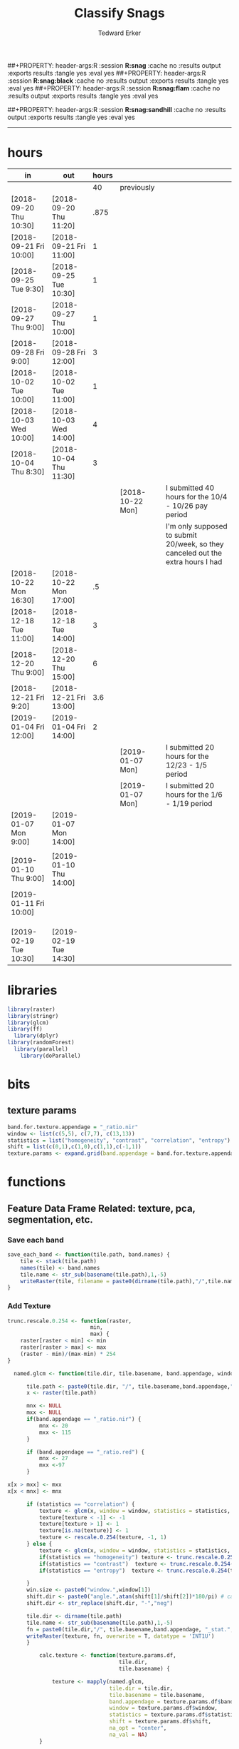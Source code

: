 #+TITLE:Classify Snags
#+AUTHOR: Tedward Erker
#+email: erker@wisc.edu
##+PROPERTY: header-args:R :session *R:snag* :cache no :results output :exports results :tangle yes :eval yes
##+PROPERTY: header-args:R :session *R:snag:black* :cache no :results output :exports results :tangle yes :eval yes
##+PROPERTY: header-args:R :session *R:snag:flam* :cache no :results output :exports results :tangle yes :eval yes
#+PROPERTY: header-args:R :session *R:snag:krusty* :cache no :results output :exports results :tangle yes :eval yes
##+PROPERTY: header-args:R :session *R:snag:sandhill* :cache no :results output :exports results :tangle yes :eval yes
#+LATEX_HEADER: \usepackage[margin=1in]{geometry}
#+LATEX_HEADER: \usepackage{natbib}
#+latex_header: \hypersetup{colorlinks=true,linkcolor=black, citecolor=black, urlcolor=black}
#+OPTIONS: toc:t h:5
------------
* hours
| in                     | out                    | hours |                  |                                                                                 |
|------------------------+------------------------+-------+------------------+---------------------------------------------------------------------------------|
|                        |                        |    40 | previously       |                                                                                 |
| [2018-09-20 Thu 10:30] | [2018-09-20 Thu 11:20] |  .875 |                  |                                                                                 |
| [2018-09-21 Fri 10:00] | [2018-09-21 Fri 11:00] |     1 |                  |                                                                                 |
| [2018-09-25 Tue 9:30]  | [2018-09-25 Tue 10:30] |     1 |                  |                                                                                 |
| [2018-09-27 Thu 9:00]  | [2018-09-27 Thu 10:00] |     1 |                  |                                                                                 |
| [2018-09-28 Fri 9:00]  | [2018-09-28 Fri 12:00] |     3 |                  |                                                                                 |
| [2018-10-02 Tue 10:00] | [2018-10-02 Tue 11:00] |     1 |                  |                                                                                 |
| [2018-10-03 Wed 10:00] | [2018-10-03 Wed 14:00] |     4 |                  |                                                                                 |
| [2018-10-04 Thu 8:30]  | [2018-10-04 Thu 11:30] |     3 |                  |                                                                                 |
|                        |                        |       | [2018-10-22 Mon] | I submitted 40 hours for the 10/4 - 10/26 pay period                            |
|                        |                        |       |                  | I'm only supposed to submit 20/week, so they canceled out the extra hours I had |
| [2018-10-22 Mon 16:30] | [2018-10-22 Mon 17:00] |    .5 |                  |                                                                                 |
| [2018-12-18 Tue 11:00] | [2018-12-18 Tue 14:00] |     3 |                  |                                                                                 |
| [2018-12-20 Thu 9:00]  | [2018-12-20 Thu 15:00] |     6 |                  |                                                                                 |
| [2018-12-21 Fri 9:20]  | [2018-12-21 Fri 13:00] |   3.6 |                  |                                                                                 |
| [2019-01-04 Fri 12:00] | [2019-01-04 Fri 14:00] |     2 |                  |                                                                                 |
|                        |                        |       | [2019-01-07 Mon] | I submitted 20 hours for the 12/23 - 1/5 period                                 |
|                        |                        |       | [2019-01-07 Mon] | I submitted 20 hours for the 1/6 - 1/19 period                                  |
| [2019-01-07 Mon 9:00]  | [2019-01-07 Mon 14:00] |       |                  |                                                                                 |
|                        |                        |       |                  |                                                                                 |
| [2019-01-10 Thu 9:00]  | [2019-01-10 Thu 14:00] |       |                  |                                                                                 |
| [2019-01-11 Fri 10:00] |                        |       |                  |                                                                                 |
|                        |                        |       |                  |                                                                                 |
|                        |                        |       |                  |                                                                                 |
|                        |                        |       |                  |                                                                                 |
| [2019-02-19 Tue 10:30] | [2019-02-19 Tue 14:30] |       |                  |                                                                                 |

* libraries
#+begin_src R
library(raster)
library(stringr)
library(glcm)
library(ff)
  library(dplyr)
library(randomForest)
  library(parallel)
    library(doParallel)
#+end_src

#+RESULTS:
#+begin_example
Loading required package: bit
Attaching package bit
package:bit (c) 2008-2012 Jens Oehlschlaegel (GPL-2)
creators: bit bitwhich
coercion: as.logical as.integer as.bit as.bitwhich which
operator: ! & | xor != ==
querying: print length any all min max range sum summary
bit access: length<- [ [<- [[ [[<-
for more help type ?bit

Attaching package: ‘bit’

The following object is masked from ‘package:base’:

    xor

Attaching package ff
- getOption("fftempdir")=="/tmp/RtmpxZdblF"

- getOption("ffextension")=="ff"

- getOption("ffdrop")==TRUE

- getOption("fffinonexit")==TRUE

- getOption("ffpagesize")==65536

- getOption("ffcaching")=="mmnoflush"  -- consider "ffeachflush" if your system stalls on large writes

- getOption("ffbatchbytes")==16777216 -- consider a different value for tuning your system

- getOption("ffmaxbytes")==536870912 -- consider a different value for tuning your system


Attaching package: ‘ff’

The following objects are masked from ‘package:bit’:

    clone, clone.default, clone.list

The following objects are masked from ‘package:raster’:

    filename, is.factor, ncol<-, nrow<-

The following objects are masked from ‘package:utils’:

    write.csv, write.csv2

The following objects are masked from ‘package:base’:

    is.factor, is.ordered
randomForest 4.6-12
Type rfNews() to see new features/changes/bug fixes.

Attaching package: ‘randomForest’

The following object is masked from ‘package:dplyr’:

    combine
Loading required package: foreach
Loading required package: iterators
#+end_example

* bits
** texture params
#+begin_src R
  band.for.texture.appendage = "_ratio.nir"
  window <- list(c(5,5), c(7,7), c(13,13))
  statistics = list("homogeneity", "contrast", "correlation", "entropy")
  shift = list(c(0,1),c(1,0),c(1,1),c(-1,1))
  texture.params <- expand.grid(band.appendage = band.for.texture.appendage,window = window, statistics = statistics, shift = shift, stringsAsFactors = F)
#+end_src

#+RESULTS:

* functions
** Feature Data Frame Related: texture, pca, segmentation, etc.
*** Save each band
#+begin_src R
  save_each_band <- function(tile.path, band.names) {
      tile <- stack(tile.path)
      names(tile) <- band.names
      tile.name <- str_sub(basename(tile.path),1,-5)
      writeRaster(tile, filename = paste0(dirname(tile.path),"/",tile.name,"_",names(tile), ".tif"), bylayer = T, format = "GTiff", overwrite = T)
  }

#+end_src

#+results:
*** Add Texture
#+begin_src R
  trunc.rescale.0.254 <- function(raster,
                            min,
                            max) {
      raster[raster < min] <- min
      raster[raster > max] <- max
      (raster - min)/(max-min) * 254
  }

    named.glcm <- function(tile.dir, tile.basename, band.appendage, window, statistics, shift, na_opt, na_val,...) {

        tile.path <- paste0(tile.dir, "/", tile.basename,band.appendage,".tif")
        x <- raster(tile.path)

        mnx <- NULL
        mxx <- NULL
        if(band.appendage == "_ratio.nir") {
            mnx <- 20
            mxx <- 115
        }

        if (band.appendage == "_ratio.red") {
            mnx <- 27
            mxx <-97
        }

  x[x > mxx] <- mxx
  x[x < mnx] <- mnx

        if (statistics == "correlation") {
            texture <- glcm(x, window = window, statistics = statistics, shift = shift, na_opt = na_opt, na_val = na_val, min_x =mnx, max_x = mxx)
            texture[texture < -1] <- -1
            texture[texture > 1] <- 1
            texture[is.na(texture)] <- 1
            texture <- rescale.0.254(texture, -1, 1)
        } else {
            texture <- glcm(x, window = window, statistics = statistics, shift = shift, na_opt = na_opt, na_val = na_val, min_x = mnx, max_x =mxx)
            if(statistics == "homogeneity") texture <- trunc.rescale.0.254(texture, 0, 1)
            if(statistics == "contrast")  texture <- trunc.rescale.0.254(texture, 0, 70)
            if(statistics == "entropy")  texture <- trunc.rescale.0.254(texture, 0, 4)

        }
        win.size <- paste0("window.",window[1])
        shift.dir <- paste0("angle.",atan(shift[1]/shift[2])*180/pi) # calc shift angle
        shift.dir <- str_replace(shift.dir, "-","neg")

        tile.dir <- dirname(tile.path)
        tile.name <- str_sub(basename(tile.path),1,-5)
        fn = paste0(tile.dir,"/", tile.basename,band.appendage, "_stat.", statistics, "_", win.size,"_",shift.dir,".tif")
        writeRaster(texture, fn, overwrite = T, datatype = 'INT1U')
        }

            calc.texture <- function(texture.params.df,
                                     tile.dir,
                                     tile.basename) {

                texture <- mapply(named.glcm,
                                  tile.dir = tile.dir,
                                  tile.basename = tile.basename,
                                  band.appendage = texture.params.df$band.appendage,
                                  window = texture.params.df$window,
                                  statistics = texture.params.df$statistics,
                                  shift = texture.params.df$shift,
                                  na_opt = "center",
                                  na_val = NA)
            }

#+end_src

#+results:
*** Make new ratio bands from image
#+BEGIN_SRC R
  calc_ratios <- function(tile.path, band.names, ratio.bands, scale200 = T) {
      tile <- stack(tile.path)
      names(tile) <- band.names

      ratios <- tile[[ratio.bands,drop = F]] / sum(tile)

      if (scale200 == T) {
          ratios <- ratios * 200
      }

      tile.name <- str_sub(basename(tile.path),1,-5)
      names(ratios) <- paste0(tile.name,"_ratio.",ratio.bands)
      writeRaster(ratios, filename= paste0(dirname(tile.path),"/",names(ratios),".tif"),
                  bylayer = T, format= "GTiff", overwrite = T,
                  datatype = 'INT1U')
  }

  calc_ndvi <- function(tile.path, band.names, ndvi_appendage = "_ndvi", scale200 = T) {

      tile <- stack(tile.path)
      names(tile) <- band.names

      ndvi <- (tile[["nir"]] - tile[["red"]]) /  (tile[["nir"]] + tile[["red"]])

      ndvi [ndvi < 0] <- 0

      if (scale200 == T) {
          ndvi <- ndvi * 200
      }

      tile.dir <- dirname(tile.path)
      tile.name <- str_sub(basename(tile.path),1,-5)
      writeRaster(ndvi, filename=paste0(tile.dir,"/",tile.name,ndvi_appendage,".tif"), bylayer=TRUE,format="GTiff", overwrite = T,datatype = 'INT1U')
      return(ndvi)
  }
#+end_src

#+results:
*** Make Window/Focal Features
#+begin_src R

  ## raster.dir <- "../WholeState_DD/QualitativeAccuracy/NAIP"
  ## raster.name <- c("mad1_blue")
  ## fun <- c("mean")
  ## window.diameter <- c(1,2,4,8)
  ## feature.pattern = "_(blue|green|red|nir|ratio.blue|ratio.green|ratio.red|ratio.nir|ndvi|ratio.nir_stat\\.\\w+_window\\.3_angle\\..?\\d+|ratio.red_stat\\.\\w+_window\\.3_angle\\..?\\d+|ratio.nir_stat\\.\\w+_window\\.5_angle\\..?\\d+).tif$"

  ## feature.pattern = "_(ndvi).tif$"


  ## raster.name <- remove.tif.ext(list.files(raster.dir, feature.pattern))

  ## focal.param.df <- expand.grid(raster.dir = raster.dir,
  ##                               raster.name = raster.name,
  ##                               fun = fun,
  ##                               window.diameter = window.diameter,
  ##                               stringsAsFactors = F)


  ## make.focal.features(focal.param.df)

  make.focal.features <- function(focal.param.df) {
      mapply(focal.name.and.writeRaster, focal.param.df$raster.dir, focal.param.df$raster.name, fun = focal.param.df$fun, window.diameter = focal.param.df$window.diameter)
  }


  circular.weight <- function(rs, d) {
          nx <- 1 + 2 * floor(d/rs[1])
          ny <- 1 + 2 * floor(d/rs[2])
          m <- matrix(ncol=nx, nrow=ny)
          m[ceiling(ny/2), ceiling(nx/2)] <- 1
          if (nx == 1 & ny == 1) {
                  return(m)
          } else {
                  x <- raster(m, xmn=0, xmx=nx*rs[1], ymn=0, ymx=ny*rs[2], crs="+proj=utm +zone=1 +datum=WGS84")
                  d <- as.matrix(distance(x)) <= d
                  d / sum(d)
          }
  }


  myfocalWeight <- function(x, d, type=c('circle', 'Gauss', 'rectangle')) {
          type <- match.arg(type)
          x <- res(x)
          x <- round(x)
          if (type == 'circle') {
                  circular.weight(x, d[1])
          } else if (type == 'Gauss') {
                  if (!length(d) %in% 1:2) {
                          stop("If type=Gauss, d should be a vector of length 1 or 2")
                  }
                  .Gauss.weight(x, d)
          } else {
                  .rectangle.weight(x, d)
          }
  }



  focal.name.and.writeRaster <- function(raster.dir,raster.name, fun, window.diameter, window.shape = "circle") {
      raster.path <- str_c(raster.dir,"/",raster.name,".tif")
      r <- raster(raster.path)
      extent(r) <- round(extent(r),digits = 5)
      rs <- round(res(r))
      res(r) <- rs
      fw <- myfocalWeight(r, window.diameter, type = window.shape)
      if(fun == "min")    fw[fw==0] <- NA  # if fun is min and fw has 0's in it, the raster becomes 0's
      out <- focal(r, match.fun(fun), w = fw, na.rm = T, pad = T) * sum(fw != 0, na.rm = T)
      names(out) <- paste0(names(r), "_window",window.shape,"-",window.diameter,"_fun-",fun)
      writeRaster(out, file = str_c(raster.dir,"/",names(out),".tif"), overwrite = T, datatype = 'INT1U')
      return(out)
  }

#+end_src

#+RESULTS:

*** Make Pixel feature df
Feature DF
#+begin_src R
  save.pixel.feature.df <- function(tile.dir,
                                    tile.name,
                                    feature.pattern,
                                    feature.df.append = feature.df.appendage ) {
      s <- stack(list.files(tile.dir, pattern = paste0(tile.name,feature.pattern), full.names = T))
      names(s) <- sub(x = names(s), pattern = paste0("(",tile.name,"_)"), replacement = "")
      s.df <- as.data.frame(s, xy = T)
      saveRDS(s.df, file = paste0(tile.dir, "/", tile.name, "_Pixel",feature.df.append, ".rds"))
  }


  ## this function replaced with make.focal.features and then save.pixel.feature.df
  ##   save.pixel.feature.wWindows.df <- function(tile.dir,
  ##                                     tile.name,
  ##                                     feature.pattern,
  ##                                     feature.df.append = feature.df.appendage,
  ##                                     window.sizes = c(3,5,9),
  ##                                     sample.size = "none") {

  ##       s <- stack(list.files(tile.dir, pattern = paste0(tile.name,feature.pattern), full.names = T))

  ##       names(s) <- sub(x = names(s), pattern = paste0("(",tile.name,"_)"), replacement = "")

  ##      out <- lapply(s@layers, function(ras) {
  ##         lapply(window.sizes, function(w.s) {
  ##           mean <- focal(ras, fun = mean, w = matrix(1, nrow = w.s, ncol = w.s), na.rm = T, pad = T)
  ##           names(mean) <- paste0(names(ras),"_windowSize-",w.s,"_fun-mean")

  ##           max <- focal(ras, fun = max, w = matrix(1, nrow = w.s, ncol = w.s), na.rm = T, pad = T)
  ##           names(max) <- paste0(names(ras),"_windowSize-",w.s,"_fun-max")

  ##           min <- focal(ras, fun = min, w = matrix(1, nrow = w.s, ncol = w.s), na.rm = T, pad = T)
  ##           names(min) <- paste0(names(ras),"_windowSize-",w.s,"_fun-min")

  ## #          sd <- focal(ras, fun = sd, w = matrix(1, nrow = w.s, ncol = w.s), na.rm = T, pad = T)
  ## #         names(sd) <- paste0(names(ras),"_windowSize-",w.s,"_fun-sd")

  ##           out <- stack(mean, max, min, sd)
  ##         })
  ##       })

  ##       s.focal <- do.call("stack",unlist(out))
  ##       s <- stack(s,s.focal)
  ##       s.df <- as.data.frame(s, xy = T)

  ## if (sample.size != "none"){
  ##       s.df <- s.df[sample(1:nrow(s.df), size = max(c(sample.size,nrow(s.df)))),]
  ## }
  ##       saveRDS(s.df, file = paste0(tile.dir, "/", tile.name, "_Pixel",feature.df.append, ".rds"))
  ##   }


#+end_src

#+results:
*** Image PCA

#+BEGIN_SRC R

  pca.transformation <- function(tile.dir,
                                 image.name,
                                 tile.name,
                                 loc,
                                 feature.pattern = "_(blue|green|red|nir|ratio.blue|ratio.green|ratio.red|ratio.nir|ndvi).tif",
                                 pca.append = pca.appendage,
                                 out.image.appendage = pca.appendage,
                                 comps.to.use = c(1,2,3),
                                 pca.dir = dd.pca.dir) {

      s <- stack(list.files(tile.dir, pattern = paste0(tile.name,feature.pattern), full.names = T))
      names(s) <- sub(x = names(s), pattern = ".*_", replacement = "")

      pca.model <- readRDS(str_c(pca.dir,"/",loc,image.name,pca.append,".rds"))

      r <- predict(s, pca.model, index = comps.to.use)

      min.r <- getRasterMin(r)
      max.r <- getRasterMax(r)
      rescaled.r <- rescale.0.254(r, min.r, max.r)

      out.path <- str_c(tile.dir, "/", tile.name, out.image.appendage, ".tif")
      writeRaster(rescaled.r, filename = out.path, overwrite=TRUE, datatype = 'INT1U', bylayer = F)
  }


  getRasterMin <- function(t) {
      return(min(cellStats(t, stat = "min")))
  }

  getRasterMax <- function(t) {
      return(max(cellStats(t, stat = "max")))
  }

  rescale.0.254 <- function(raster,
                            min,
                            max) {
                                (raster - min)/(max-min) * 254
  }

  rescale.0.b <- function(raster, b, each.band = T) {
      if (each.band == T) {
          min <- cellStats(raster, stat = "min")
          max <- cellStats(raster, stat = "max")
      } else {
          min <- getRasterMin(raster)
          max <- getRasterMax(raster)
      }
      (raster - min)/(max-min) * b
  }


  ## image.pca <- function(image.name,
  ##                       pca.model.name.append = pca.model.name.appendage,
  ##                       tile.dir,
  ##                       tile.name,
  ##                       in.image.appendage = ratio.tile.name.append,
  ##                       out.image.appendage = pca.tile.name.append,
  ##                       band.names = c("blue","green","red","nir","b_ratio","g_ratio","r_ratio","n_ratio","ndvi"),
  ##                       comps.to.use = c(1,2,3),
  ##                       pca.dir = dd.pca.dir) {


  ##     out.path <- str_c(tile.dir, "/", tile.name, out.image.appendage, ".tif")

  ##     s <- stack(str_c(tile.dir, "/", tile.name, in.image.appendage,".tif"))
  ##     names(s) <- band.names

  ##     pca.model <- readRDS(str_c(pca.dir,"/",image.name,pca.model.name.append))

  ##     r <- predict(s, pca.model, index = comps.to.use)

  ##     min.r <- getRasterMin(r)
  ##     max.r <- getRasterMax(r)
  ##     rescaled.r <- rescale.0.255(r, min.r, max.r)
  ##     writeRaster(rescaled.r, filename = out.path, overwrite=TRUE, datatype = 'INT1U')
  ## }


  make.and.save.pca.transformation <- function(image.dir,
                                               image.name,
                                               location,
                                               pca.append = pca.appendage,
                                               max.sample.size = 10000,
                                               core.num = cores,
                                               feature.pattern = ".*_(blue|green|red|nir|ratio.blue|ratio.green|ratio.red|ratio.nir|ndvi).tif",
                                               ratio.appendage = ratio.tile.name.append) {

      tile.paths <- list.files(image.dir, pattern = paste0(feature.pattern), full.names = T)

      tile.names <- str_match(tile.paths,"(.*\\.[0-9]+)_.*")[,2] %>%  unique() # get the image names of pca regions

      cl <- makeCluster(cores)
      registerDoParallel(cl)

      sr <- foreach (tile.name = tile.names, .packages = c("stringr","raster"), .combine ="rbind") %dopar% {
          t.names <- str_extract(tile.paths, paste0(".*",tile.name,".*")) %>% na.omit()
          tile <- stack(t.names)
          names(tile) <- sub(x = names(tile), pattern = ".*_", replacement = "")
          samp <- sampleRandom(tile, ifelse(ncell(tile) > max.sample.size ,max.sample.size, ncell(tile)))
          colnames(samp) <- names(tile)
          samp
      }
      closeAllConnections()

                                          # Perform PCA on sample
      pca <- prcomp(sr, scale = T)
      saveRDS(pca,paste0(image.dir,"/",location,image.name,pca.append,".rds"))
      return(pca)
  }



  make.and.save.pca.transformation.wholestate <- function(image.dir,
                                                          image.name,
                                                          location,
                                                          pca.append = pca.appendage,
                                                          max.sample.size = 10000,
                                                          core.num = cores,
                                                          feature.pattern = ".*_(blue|green|red|nir|ratio.blue|ratio.green|ratio.red|ratio.nir|ndvi).tif",
                                                          Recurs = F) {
                                          #                                               ratio.append = ratio.appendage) {

      tile.paths <- list.files(image.dir, pattern = feature.pattern, full.names = T, recursive = Recurs)

      tile.names <- str_match(tile.paths,"(.*)_.*")[,2] %>%  unique() # get the image names of pca regions

      cl <- makeCluster(cores)
      registerDoParallel(cl)

      sr <- foreach (tile.name = tile.names, .packages = c("stringr","raster"), .combine ="rbind") %dopar% {
          t.names <- str_extract(tile.paths, paste0(".*",tile.name,"_.*")) %>% na.omit()
          tile <- stack(t.names)
          names(tile) <- sub(x = names(tile), pattern = ".*_", replacement = "")
          samp <- sampleRandom(tile, ifelse(ncell(tile) > max.sample.size ,max.sample.size, ncell(tile)))
          colnames(samp) <- names(tile)
          samp
      }
      closeAllConnections()

                                          # Perform PCA on sample
      pca <- prcomp(sr, scale = T)
      saveRDS(pca,paste0(image.dir,"/",location,image.name,pca.append,".rds"))
      return(pca)
  }


  ## make.and.save.pca.transformation <- function(image.dir,
  ##                                              image.name,
  ##                                              pca.model.name.append = "_pca.rds",
  ##                                              max.sample.size = 10000,
  ##                                              core.num = cores,
  ##                                              band.names = c("blue","green","red","nir","b_ratio","g_ratio","r_ratio","n_ratio","ndvi"),
  ##                                              ratio.appendage = ratio.tile.name.append) {
  ##     tile.paths <- list.files(str_c(image.dir), pattern = paste0("*",ratio.appendage), full.names = T)

  ##     tile.names <- basename(tile.paths)

  ##     cl <- makeCluster(core.num)
  ##     registerDoParallel(cl)

  ##     sr <- foreach (i = seq_along(tile.names), .packages = c("raster"), .combine ="rbind") %dopar% {
  ##         tile <- stack(tile.paths[i])
  ##         s <- sampleRandom(tile, ifelse(ncell(tile) > max.sample.size ,max.sample.size, ncell(tile)))
  ##     }

  ##     colnames(sr) <- band.names

  ##                                         # Perform PCA on sample
  ##     pca <- prcomp(sr, scale = T)
  ##     saveRDS(pca,paste0(image.dir,"/",image.name,pca.model.name.append))

  ##     return(pca)
  ## }


  image.pca.forWholeState <- function(pca.model.name.append = pca.model.name.appendage,
                                      tile.dir,
                                      tile.name,
                                      in.image.appendage = ratio.tile.name.append,
                                      out.image.appendage = pca.tile.name.append,
                                      band.names = c("blue","green","red","nir","b_ratio","g_ratio","r_ratio","n_ratio","ndvi"),
                                      comps.to.use = c(1,2,3),
                                      pca.transform) {


      out.path <- str_c(tile.dir, "/", tile.name, out.image.appendage, ".tif")

      s <- stack(str_c(tile.dir, "/", tile.name, in.image.appendage,".tif"))
      names(s) <- band.names

      r <- predict(s, pca.transform, index = comps.to.use)

      min.r <- getRasterMin(r)
      max.r <- getRasterMax(r)
      rescaled.r <- rescale.0.254(r, min.r, max.r)
      writeRaster(rescaled.r, filename = out.path, overwrite=TRUE, datatype = 'INT1U')
  }



  ## image.dir <- image.cropped.to.training.dir
  ## image.name <- 9
  ##                         in.image.appendage = ratio.tile.name.append
  ##                         out.image.appendage = pca.tile.name.append
  ##                         band.names = c("blue","green","red","nir","b_ratio","g_ratio","r_ratio","n_ratio","ndvi")
  ##                         max.sample.size = 10000
  ##                         comps.to.use = c(1,2,3)

  ##       out.path <- str_c(image.dir, "/", image.name, out.image.appendage, ".tif")

  ##       s <- stack(str_c(image.dir, "/", image.name, in.image.appendage,".tif"))
  ##       names(s) <- band.names

  ##       sr <- sampleRandom(s, ifelse(ncell(s) > max.sample.size, max.sample.size, ncell(s)))
  ##       pca <- prcomp(sr, scale = T)

  ##       r <- predict(s, pca, index = comps.to.use)

  ##       min.r <- getRasterMin(r)
  ##       max.r <- getRasterMax(r)
  ##       rescaled.r <- rescale.0.255(r, min.r, max.r)
  ##       writeRaster(rescaled.r, filename = out.path, overwrite=TRUE, datatype = 'INT1U')









                                          # Function takes raster stack, samples data, performs pca and returns stack of first n_pcomp bands
  ## predict_pca_wSampling_parallel <- function(stack, sampleNumber, n_pcomp, nCores = detectCores()-1) {
  ##     sr <- sampleRandom(stack,sampleNumber)
  ##     pca <- prcomp(sr, scale=T)
  ##     beginCluster()
  ##     r <- clusterR(stack, predict, args = list(pca, index = 1:n_pcomp))
  ##     endCluster()
  ##     return(r)
  ## }
#+END_SRC

#+RESULTS:
*** Segment image
This simply is a wrapper for the python script which is basically a
wrapper for slic.

#+begin_src R
  segment.multiple <- function(tile.dir,
                               tile.name,
                               image.name,
                               segment.params.df,
                               krusty  = T) {
      segments <- mapply(segment,
                         tile.dir = tile.dir,
                         image.name = image.name,
                         tile.name = tile.name,
                         compactness = segment.params.df$compactness,
                         segment.size = segment.params.df$segment.size,
                         krusty = krusty)
  }

  segment  <- function(tile.dir,
                       image.name,
                       tile.name,
                       compactness,
                       segment.size,
                       krusty = T) {
      pixel_size <- ifelse(image.name == "NAIP", 1, 1.5)
      compactness <- if(image.name == "NAIP") compactness else round(2/3*compactness)
      if (krusty == T) {
          system(paste("/home/erker/.conda/envs/utc/bin/python","fia_segment_cmdArgs.py",pixel_size,segment.size,compactness,tile.name,tile.dir))
      } else {
          system(paste("python","fia_segment_cmdArgs.py",pixel_size,segment.size,compactness,tile.name,tile.dir))
      }
  }
#+end_src

#+results:
*** add.features

#+begin_src R
  add.features <- function(tile.dir,
                           tile.name,
                           band.names,
                           ndvi = T,
                           ratio.bands,
                           texture = T,
                           texture.params.df) {

      til.path <- paste0(tile.dir,"/",tile.name,".tif")
      til <- stack(til.path)
      names(til) <- band.names

      save_each_band(tile.path = til.path,
                     band.names = band.names)

      if (ndvi == T) {
          calc_ndvi(tile.path = til.path,
                    band.names = band.names)
      }

      if (length(ratio.bands > 0)) {
          calc_ratios(tile.path = til.path,
                      band.names = band.names,
                      ratio.bands = ratio.bands)
      }

      if (texture == T) {
          calc.texture(texture.params.df = texture.params.df,
                       tile.dir = tile.dir,
                       tile.basename = tile.name)
      }
  }

#+end_src

#+results:
*** segment Feature DF
#+begin_src R
  make.segment.feature.df.foreach.segmentation <- function(tile.dir,
                                                           tile.name,
                                                           feature.pattern,
                                                           segmentation.pattern = "_N-[0-9]+_C-[0-9]+.*") {

      segmentation.files <-  list.files(tile.dir, pattern = paste0(tile.name,segmentation.pattern))
      segmentation.param.appendages <- str_match(segmentation.files,paste0(tile.name,"(_.*).tif"))[,2] %>% na.omit()


      out <- lapply(X = segmentation.param.appendages, FUN = function(segmentation.param.appendage) {
          make.segment.feature.df(tile.dir = tile.dir,
                                  tile.name = tile.name,
                                  segmentation.param.appendage = segmentation.param.appendage,
                                  fea.pattern = feature.pattern)
      })

  }


  make.segment.feature.df <- function(tile.dir,
                                      tile.name,
                                      segmentation.param.appendage,
                                      fea.pattern,
                                      feature.df.append = feature.df.appendage) {

      fea <- stack(list.files(tile.dir, pattern = paste0(tile.name,fea.pattern), full.names = T))
                                          #      names(fea) <- sub(x = names(fea), pattern = "(madisonNAIP|madisonPanshpSPOT|urbanExtent|wausauNAIP).*?_", replacement = "")
      names(fea) <- sub(x = names(fea), pattern = "(.*?)_", replacement = "")
      seg.path <- paste0(tile.dir,"/",tile.name,segmentation.param.appendage, ".tif")
      seg <- raster(seg.path)

                                          # Create a data_frame where mean and variances are calculated by zone
      x <- as.data.frame(fea, xy = T)
      s <- as.data.frame(seg)
      colnames(s) <- "segment"
      r <- bind_cols(x,s)
      r2 <- r %>%
          group_by(segment)

      mean.max.min.and.sd <- r2 %>%
          summarize_each(funs(mean(.,na.rm = T), sd(., na.rm = T), max(., na.rm = T), min(., na.rm = T))) %>%
          select(-x_mean, -x_sd, -y_mean, -y_sd, -x_max, -x_min, -y_max, -y_min)

      tile.name.df = data.frame(tile.name = rep(tile.name, nrow(mean.max.min.and.sd)))

      out <- bind_cols(mean.max.min.and.sd, tile.name.df)


      names <- colnames(out)
      names <- str_replace(names, "\\(",".")
      names <- str_replace(names, "\\)",".")
      names <- str_replace(names, "\\:",".")
      colnames(out) <- names
      saveRDS(out, file = paste0(tile.dir,"/",tile.name,segmentation.param.appendage,feature.df.append,".rds"))
      out
  }



                                          #  make.segment.feature.df(dd.training.dir, "madisonNAIP.1", segmentation.param.appendage = "_N-100_C-10", feature.pattern = feature.pattern)

#+end_src

#+results:

*** make.feature.df
#+begin_src R

  make.feature.df <- function(tile.dir,
                              image.name,
                              tile.name,
                              band.names,
                              ndvi = T,
                              ratio.bands,
                              texture = T,
                              texture.params.df,
                              feature.pattern = "_(blue.*|green.*|red.*|nir.*|ratio.blue.*|ratio.green.*|ratio.red.*|ratio.nir.*|ndvi.*|ratio.red_stat\\.\\w+_window\\.\\d+_angle\\..?\\d+|ratio.nir_stat\\.\\w+_window\\.\\d+_angle\\..?\\d+).tif",
                              focal.features = T,
                              focal.params.df,
                              pixel.df,
                                          #                              pca.features = c("blue","green","red","nir","ndvi","ratio.blue","ratio.green","ratio.red","ratio.nir"),
                              pca.features = c("red","green","blue","nir"),
                              pca.location,
                              pca.directory = dd.pca.dir,
                              segmentation = T,
                              segment.params.df,
                              using.krusty = T) {

      add.features(tile.dir,
                   tile.name,
                   band.names,
                   ndvi = T,
                   ratio.bands,
                   texture = T,
                   texture.params.df)

      if (focal.features == T) {
          make.focal.features(focal.params.df)
      }


      message ( tile.name,"features added")

      if (pixel.df ==T) {

          save.pixel.feature.df(tile.dir = tile.dir,
                                tile.name = tile.name,
                                feature.pattern)}

      message("pixel feature df saved")

      if (segmentation == T) {

          pca.transformation(tile.dir = tile.dir,
                             tile.name = tile.name,
                             image.name = image.name,
                             loc = pca.location,
                             pca.dir = pca.directory)

          message("pca done")

          segment.multiple(tile.dir = tile.dir,
                           tile.name = tile.name,
                           image.name = image.name,
                           segment.params.df = segment.params.df,
                           krusty = using.krusty)

          message("segmentation done")

          make.segment.feature.df.foreach.segmentation(tile.dir = tile.dir,
                                                       tile.name = tile.name,
                                                       feature.pattern = feature.pattern)}



  }


#+end_src

#+results:

** remove tif ext
#+begin_src R
  remove.tif.ext <- function(x) {
      str_match(x, "(.*).tif")[,2]
  }

#+end_src

#+RESULTS:

* data
** image
#+begin_src R
r <- stack("data/image/m_4409047_ne_15_1_20130701.tif")
#+end_src

#+RESULTS:
* crop image to subset of training
#+begin_src R
rc <- crop(r, extent(s))
writeRaster(rc, "data/image/train/m_4409047_ne_15_1_20130701_train.tif", overwrite = T)
#+end_src

#+RESULTS:

#+begin_src R :exports results :results graphics :file figs/train.png
plotRGB(rc, 1,2,3)
plot(s, add = T)
#+end_src

#+RESULTS:
[[file:figs/train.png]]

* add some additional features/layers

#+begin_src R

    add.features(tile.dir = "data/image/train/",
                 tile.name = "m_4409047_ne_15_1_20130701_train",
                 band.names = c("red","green","blue","nir"),
                 ratio.bands = c("red","green","blue","nir"),
                 texture = T,
                 texture.params.df = texture.params)

#+end_src

#+RESULTS:


#+begin_src R
  library(parallel)
    library(doParallel)
  cores <- detectCores() - 1

    cl <- makeCluster(cores)
    registerDoParallel(cl)

    focal.feature.pattern = "_(blue|green|red|nir|ratio.blue|ratio.green|ratio.red|ratio.nir|ndvi).tif$"
    focal.fun <- c("mean","max","min")
    focal.window.diameter <- c(2,4,8,11)

    tile.names <- remove.tif.ext(list.files("data/image/train", focal.feature.pattern))

    focal.param.df <- expand.grid(raster.dir = "data/image/train/",
                                  raster.name = tile.names,
                                  fun = focal.fun,
                                  window.diameter = focal.window.diameter,
                                  stringsAsFactors = F)

        features <- foreach (i = 1:nrow(focal.param.df),
                             .packages = c("raster","stringr")) %dopar% {
                                 make.focal.features(focal.param.df[i,])
                             }

#+end_src

#+RESULTS:

* stack training
#+begin_src R
  train.stack <- stack(list.files("data/image/train", full.names = T, pattern = ".*train_.*.tif$"))

  ## f <- list.files("data/image/train", full.names = T, pattern = ".*train_.*.tif$")

  ## conv <- str_extract(f, ".*windowcircle.(11|2|4|8).*") %>% na.omit()
  ## text <- str_extract(f, ".*stat.*window.(5|11).*") %>% na.omit()
  ## f <- c(conv, text)
  ## train.stack <- stack(f)

#+end_src

#+RESULTS:
* extract values at training areas
These pngs come from gimp.
#+begin_src R
snag <- raster("data/training/snags.png")
other <- raster("data/training/other.png")
livetree <- raster("data/training/livetree.png")
liveveg <- raster("data/training/liveveg.png")

#+end_src

#+RESULTS:

#+begin_src R
    snag.cells <- which(getValues(snag == 255))
    snag.df <- data.frame(cell = snag.cells, Class = "snag")

    liveveg.cells <- sample(which(getValues(liveveg == 255)),20000)
    liveveg.df <- data.frame(cell = liveveg.cells, Class = "liveveg")

    livetree.cells <- sample(which(getValues(livetree == 255)),20000)
    livetree.df <- data.frame(cell = livetree.cells, Class = "livetree")

    other.cells <- sample(which(getValues(other == 255)),17000)
    other.df <- data.frame(cell = other.cells, Class = "other")

  ext_ID <- do.call("bind", list(snag.df, liveveg.df, livetree.df, other.df))
#+end_src

#+RESULTS:

#+begin_src R :eval yes

  mat1 <- ff(vmode="integer",dim=c(ncell(train.stack),80),filename="data/image/train/trainstack1.ffdata")
  mat2 <- ff(vmode="integer",dim=c(ncell(train.stack),80),filename="data/image/train/trainstack2.ffdata")
  mat3 <- ff(vmode="integer",dim=c(ncell(train.stack),nlayers(train.stack)-160),filename="data/image/train/trainstack3.ffdata")

  for(i in 1:80){
      mat1[,i] <- train.stack[[i]][]
  }

  for(i in 1:80){
      mat2[,i] <- train.stack[[80+i]][]
  }

  for(i in 1:(nlayers(train.stack)-160)){
      mat3[,i] <- train.stack[[160+i]][]
  }


  save(mat1,file="data/image/train/train_stack_mat1.RData")
  save(mat2,file="data/image/train/train_stack_mat2.RData")
  save(mat3,file="data/image/train/train_stack_mat3.RData")

  extracted.values1 <- mat1[ext_ID$cell,]
  extracted.values2 <- mat2[ext_ID$cell,]
  extracted.values3 <- mat3[ext_ID$cell,]

  extracted.values <- cbind(extracted.values1, extracted.values2, extracted.values3)

  df <- data.frame(extracted.values)
  colnames(df) <- paste0("X",str_match(names(train.stack), "train(.*)")[,2])

  df$Class <- factor(ext_ID$Class)
#+end_src

#+RESULTS:

#+begin_src R
saveRDS(df, "data/training/model_building_df.rds")
#+end_src

#+RESULTS:

* build model
#+begin_src R

df <- readRDS("data/training/model_building_df.rds")

#+end_src

#+RESULTS:

#+begin_src R
#df <- df[,!grepl(".*stat.*",colnames(df))]
#+end_src

#+RESULTS:

#+begin_src R
df <- df %>% na.omit()
#+end_src

#+RESULTS:

#+begin_src R
mod_all <- randomForest(y = factor(df$Class), x= df[,1:(dim(df)[2]-1)])
#+end_src

#+RESULTS:

#+begin_src R :eval yes
top <- arrange(data.frame(importance(mod_all), name = row.names(importance(mod_all))), -MeanDecreaseGini) %>% head(100)
saveRDS(top, "data/training/top.rds")
top
#+end_src

#+RESULTS:
#+begin_example
 
   MeanDecreaseGini                                            name
1         1768.84944                                     X_ratio.nir
2         1333.06552             X_ratio.nir_windowcircle.4_fun.mean
3         1289.97356             X_ratio.nir_windowcircle.2_fun.mean
4         1174.63354             X_ratio.nir_windowcircle.8_fun.mean
5         1047.10641            X_ratio.blue_windowcircle.2_fun.mean
6         1009.00493            X_ratio.blue_windowcircle.4_fun.mean
7          992.66199              X_ratio.nir_windowcircle.2_fun.max
8          969.00457                  X_ndvi_windowcircle.2_fun.mean
9          959.62803                  X_ndvi_windowcircle.4_fun.mean
10         917.44394                                           X_nir
11         912.35043                                    X_ratio.blue
12         911.01801                                         X_green  
13         774.56996             X_ratio.blue_windowcircle.2_fun.max
14         755.73220            X_ratio.blue_windowcircle.8_fun.mean
15         737.34341                                          X_ndvi
16         736.72931              X_ratio.nir_windowcircle.2_fun.min
17         714.16654                 X_green_windowcircle.2_fun.mean
18         697.19038                   X_nir_windowcircle.2_fun.mean
19         663.84339                   X_nir_windowcircle.4_fun.mean
20         652.64024                  X_ndvi_windowcircle.8_fun.mean
21         581.64994                   X_ndvi_windowcircle.2_fun.max
22         577.18978                                   X_ratio.green
23         573.27182           X_ratio.blue_windowcircle.11_fun.mean
24         570.74299            X_ratio.nir_windowcircle.11_fun.mean
25         530.18416                    X_nir_windowcircle.2_fun.min
26         521.25479           X_ratio.green_windowcircle.8_fun.mean
27         481.65480                 X_green_windowcircle.4_fun.mean
28         440.89344                  X_green_windowcircle.2_fun.max
29         434.12899                   X_ndvi_windowcircle.2_fun.min
30         426.76268             X_ratio.blue_windowcircle.2_fun.min
31         402.61021          X_ratio.green_windowcircle.11_fun.mean
32         397.77869             X_ratio.red_windowcircle.4_fun.mean
33         387.35051              X_ratio.nir_windowcircle.4_fun.max
34         380.64760                                     X_ratio.red
35         363.88933                   X_nir_windowcircle.8_fun.mean
36         356.50107                  X_nir_windowcircle.11_fun.mean
37         335.27027                    X_nir_windowcircle.4_fun.min
38         330.28846           X_ratio.green_windowcircle.2_fun.mean
39         330.26788                    X_nir_windowcircle.2_fun.max
40         314.72791             X_ratio.red_windowcircle.2_fun.mean
41         305.83739                  X_red_windowcircle.11_fun.mean
42         301.83040             X_ratio.blue_windowcircle.4_fun.max
43         301.01883           X_ratio.green_windowcircle.4_fun.mean
44         291.88915             X_ratio.red_windowcircle.8_fun.mean
45         290.48709                X_green_windowcircle.11_fun.mean
46         285.77284                 X_green_windowcircle.8_fun.mean
47         265.53155            X_ratio.green_windowcircle.2_fun.max
48         257.28524                   X_red_windowcircle.2_fun.mean
49         248.26860              X_ratio.red_windowcircle.4_fun.min
50         236.14855                                           X_red
51         232.66594                  X_green_windowcircle.4_fun.max
52         230.03166                 X_ndvi_windowcircle.11_fun.mean
53         215.54380              X_ratio.red_windowcircle.2_fun.min
54         204.40266                    X_nir_windowcircle.8_fun.min
55         171.29279                   X_nir_windowcircle.11_fun.min
56         166.43519              X_ratio.nir_windowcircle.4_fun.min
57         163.16487              X_ratio.nir_windowcircle.8_fun.max
58         157.63675                                          X_blue
59         151.51567                    X_nir_windowcircle.4_fun.max
60         146.18572                   X_ndvi_windowcircle.4_fun.max
61         142.22258                   X_red_windowcircle.8_fun.mean
62         140.89418              X_ratio.red_windowcircle.2_fun.max
63         135.98580            X_ratio.red_windowcircle.11_fun.mean
64         135.44642                  X_ndvi_windowcircle.11_fun.max
65         133.32258             X_ratio.blue_windowcircle.4_fun.min
66         126.41983            X_ratio.green_windowcircle.4_fun.max
67         126.04495                   X_red_windowcircle.4_fun.mean
68         125.92349                  X_blue_windowcircle.2_fun.mean
69         108.54877             X_ratio.blue_windowcircle.8_fun.max
70         107.40232                    X_red_windowcircle.2_fun.max
71         105.19711           X_ratio.green_windowcircle.11_fun.min
72         104.46705             X_ratio.nir_windowcircle.11_fun.max
73         104.00360                  X_green_windowcircle.2_fun.min
74         100.93784                    X_red_windowcircle.4_fun.max
75         100.73962                   X_ndvi_windowcircle.8_fun.max
76          98.95299                  X_green_windowcircle.8_fun.min
77          98.04064            X_ratio.green_windowcircle.8_fun.min
78          94.07153                   X_ndvi_windowcircle.4_fun.min
79          93.65238                    X_red_windowcircle.8_fun.min
80          92.09329                 X_green_windowcircle.11_fun.min
81          87.23457            X_ratio.green_windowcircle.2_fun.min
82          85.47696            X_ratio.blue_windowcircle.11_fun.max
83          81.87583                  X_green_windowcircle.4_fun.min
84          78.18474           X_ratio.green_windowcircle.11_fun.max
85          78.01487                   X_blue_windowcircle.2_fun.max
86          77.26071                   X_nir_windowcircle.11_fun.max
87          76.50027                 X_green_windowcircle.11_fun.max
88          76.02308            X_ratio.green_windowcircle.8_fun.max
89          74.80251                   X_red_windowcircle.11_fun.min
90          67.45120                  X_ndvi_windowcircle.11_fun.min
91          66.82940 X_ratio.nir_stat.homogeneity_window.13_angle.90
92          63.48111                   X_ndvi_windowcircle.8_fun.min
93          61.86752                    X_red_windowcircle.8_fun.max
94          60.73315              X_ratio.nir_windowcircle.8_fun.min
95          60.55779             X_ratio.nir_windowcircle.11_fun.min
96          59.70714                  X_green_windowcircle.8_fun.max
97          56.25443                  X_blue_windowcircle.4_fun.mean
98          55.71303                   X_red_windowcircle.11_fun.max
99          55.20023            X_ratio.green_windowcircle.4_fun.min
100         51.96323             X_ratio.red_windowcircle.11_fun.max
#+end_example



build model with top variables
#+begin_src R
top <- readRDS("./data/training/top.rds")
mod <- randomForest(y = factor(df$Class), x= df[,c(as.character(top$name))]) 

saveRDS(mod, "data/training/training_mod100.rds")
#+end_src

#+begin_src R
  top <- readRDS("data/training/top.rds")
#+end_src

#+RESULTS:

* predict onto raster
#+begin_src R
names(train.stack.int) <- paste0("X",str_match(names(train.stack.int), "train(.*)")[,2])
pred.r <- raster::predict(train.stack.int, mod)
#+end_src

#+RESULTS:

#+begin_src R
writeRaster(pred.r, "data/image/prediction/prediction.tif",overwrite = T)
#+end_src

#+RESULTS:

#+begin_src R :exports results :results graphics :file figs/prediction_newer.png
plot(pred.r)
#+end_src

#+RESULTS:
[[file:figs/prediction_newer.png]]




[[file:figs/prediction.png]]

* test raster
** make test raster
#+begin_src R
  plot(s)
  e2 <- drawExtent()
#+end_src

#+begin_src R
dput(e2)
#+end_src

#+RESULTS:
: new("Extent"
:     , xmin = 728329.29711889
:     , xmax = 728630.128306831
:     , ymin = 4911115.04515934
:     , ymax = 4911376.10494422
: )

#+begin_src R
r.test <- crop(r, e2)

#+end_src

#+RESULTS:

#+begin_src R :exports results :results graphics :file figs/test.png
plotRGB(r.test,1,2,3)
#+end_src

#+RESULTS:
[[file:figs/test.png]]
#+begin_src R
writeRaster(r.test, "data/image/test/test.tif")
#+end_src

#+RESULTS:
** add some additional features/layers

#+begin_src R

  add.features(tile.dir = "data/image/test/",
               tile.name = "test",
               band.names = c("red","green","blue","nir"),
               ratio.bands = c("red","green","blue","nir"),
               texture = T,
               texture.params.df = texture.params)

#+end_src

#+RESULTS:


#+begin_src R

  cores <- detectCores() - 1

    cl <- makeCluster(cores)
    registerDoParallel(cl)

    focal.feature.pattern = "_(blue|green|red|nir|ratio.blue|ratio.green|ratio.red|ratio.nir|ndvi).tif$"
    focal.fun <- c("mean","max","min")
    focal.window.diameter <- c(1,2,4,8,11)

    tile.names <- remove.tif.ext(list.files("data/image/test", focal.feature.pattern))

    focal.param.df <- expand.grid(raster.dir = "data/image/test/",
                                  raster.name = tile.names,
                                  fun = focal.fun,
                                  window.diameter = focal.window.diameter,
                                  stringsAsFactors = F)

        features <- foreach (i = 1:nrow(focal.param.df),
                             .packages = c("raster","stringr")) %dopar% {
                                 make.focal.features(focal.param.df[i,])
                             }

#+end_src

** convert to integer
*** stretch
#+begin_src R
test.stack <- stack(list.files("data/image/test", full.names = T, pattern = "test_.*.tif$"))
names(test.stack) <- str_match(names(test.stack), "test(.*)")[,2]
#+end_src

#+RESULTS:

#+begin_src R
      dir.create("data/image/test/int/")
      stretch.vals <- read.csv("data/training/stretchvals.csv")

        test.stack.int <- lapply(1:nlayers(test.stack), function(i) {
            nm <- names(test.stack[[i]])
            j <- which(stretch.vals[,"nms"] == nm)
            mn <- stretch.vals[j,1]
            mx <- stretch.vals[j,2]
            if (cellStats(test.stack[[i]], "min") < mn) {
                test.stack[[i]][test.stack[[i]] < mn] <- mn
            }
            if (cellStats(test.stack[[i]], "max") > mx) {
                test.stack[[i]][test.stack[[i]] > mx] <- mx
            }


            calc(test.stack[[i]], fun=function(x){((x - mn) * 254)/(mx- mn) + 0},
                 filename = paste0("data/image/test/int/",names(test.stack[[i]]),".tif"), datatype='INT1U', overwrite = T)
        })

#+end_src

#+RESULTS:
: Warning message:
: In dir.create("data/image/test/int/") :
:   'data/image/test/int' already exists

#+begin_src R
test.stack.int <- stack(list.files("data/image/test/int", full.names = T, pattern = ".*.tif$"))
#+end_src

#+RESULTS:

** predict on test raster

#+RESULTS:

#+begin_src R
pred.test <- predict(test.stack.int, mod)
#+end_src

#+RESULTS:

#+begin_src R :exports results :results graphics :file figs/pred_test.png
plot(pred.test)
#+end_src

#+RESULTS:
[[file:figs/pred_test.png]]

#+begin_src R
writeRaster(pred.test, "data/image/test/prediction.tif", overwrite = T, dataType = "INT1U")
#+end_src

#+RESULTS:
* Apply Model to NAIP images Cropped to 2km within MYSE captures
** read points

#+begin_src R
  library(readxl)
  library(sp)
  library(rgeos)
  library(maptools)
  library(dplyr)
  library(raster)
  library(stringr)

  d <- read_excel("data/NAIPImages/MYSE_captures_2014.xlsx")
  coordinates(d) <- ~long + lat
  proj4string(d) <- CRS("+init=epsg:4326")
  d <- as(d, "SpatialPoints")
  shapefile(d, "data/NAIPImages/MYSE_captures_2014.shp", overwrite = T)

  utms <- c("15","16")
  bufs <- lapply(utms, function(utm) {
      p <- spTransform(d, CRS(paste0("+init=epsg:269",utm)))
      buf <- gBuffer(p, width = 2000, byid = T)
      buf <- gUnion(buf, buf)
      buf <- disaggregate(buf)
      buf
  })


  names(bufs) <- c("utm15","utm16")
  shapefile(bufs$utm15, "data/NAIPImages/MYSE_captures_2014_utm15.shp", overwrite = T)
  shapefile(bufs$utm16, "data/NAIPImages/MYSE_captures_2014_utm16.shp", overwrite = T)


  ##   p <- spTransform(d, CRS("+proj=tmerc +lat_0=0 +lon_0=-90 +k=0.9996 +x_0=520000 +y_0=-4480000 +ellps=GRS80 +units=m +no_defs"))
  ##               buf <- gBuffer(p, width = 2000, byid = T)
  ##               buf <- gUnion(buf, buf)
  ##     bufs$wtm <- disaggregate(buf)

  ## shapefile(bufs$wtm, "data/NAIPImages/MYSE_captures_2014_wtm.shp", overwrite = T)
#+end_src

#+RESULTS:
: Error in rgdal::writeOGR(x, filename, layer, driver = "ESRI Shapefile",  : 
:   STRING_ELT() can only be applied to a 'character vector', not a 'list'
: In addition: Warning message:
: In rgdal::writeOGR(x, filename, layer, driver = "ESRI Shapefile",  :
:   Field names abbreviated for ESRI Shapefile driver
: Warning messages:
: 1: Setting row names on a tibble is deprecated. 
: 2: Setting row names on a tibble is deprecated.

** read images and crop to 2km
#+begin_src R

  image.files <- list.files("data/NAIPImages", recursive = T, full.names = T, pattern = ".*[0-9]{8}[_w]*.tif$")

  images <- lapply(image.files, function(image.file) stack(image.file))

  outdirs <- tools::file_path_sans_ext(image.files)

  sapply(outdirs, dir.create)

  extents <- lapply(images, function(i) extent(i))
  poly.extents <- lapply(extents, function(extent) as(extent, "SpatialPolygons"))
  poly.extents.merged <- do.call("bind", poly.extents)
  shapefile(poly.extents.merged, "data/NAIPImages/extents.shp", overwrite = T)
  projs <- sapply(images, function(i) proj4string(i))

  #cropped.images <- lapply(1:length(projs), function(i) {

  cropped.images <- lapply(c(26), function(i) {

      if(grepl(".*zone=15.*", projs[i])) {
          ci <- lapply(1:length(bufs$utm15), function(j) {
              #c.out.path <- paste0(tools::file_path_sans_ext(image.files[i]),"_cropped_",j,".tif")
              m.out.path <- paste0(tools::file_path_sans_ext(image.files[i]),"/masked_",j,".tif")

              if(gIntersects(poly.extents.merged[i,], bufs$utm15[j,])) {
                  c1 <- crop(images[[i]], bufs$utm15[j,])   #, filename = c.out.path, overwrite = T)
                  m1 <- mask(c1, bufs$utm15[j,]) #, filename = m.out.path, overwrite = T)
                  t1 <- trim(m1) #, filename = m.out.path, overwrite = T)
                  writeRaster(t1, filename = m.out.path, overwrite = T, options = c("PHOTOMETRIC=RGB", "ALPHA=YES"), datatype = "INT1U")
              }
          })
      }

  #utm16
      if(grepl(".*zone=16.*", projs[i])) {
          ci <- lapply(1:length(bufs$utm16), function(j) {
              #c.out.path <- paste0(tools::file_path_sans_ext(image.files[i]),"_cropped_",j,".tif")
              m.out.path <- paste0(tools::file_path_sans_ext(image.files[i]),"/masked_",j,".tif")
              if(gIntersects(poly.extents.merged[i,], bufs$utm16[j,])) {
                  c1 <- crop(images[[i]], bufs$utm16[j,])   #, filename = c.out.path, overwrite = T)
                  m1 <- mask(c1, bufs$utm16[j,]) #, filename = m.out.path, overwrite = T)
                  t1 <- trim(m1) #, filename = m.out.path, overwrite = T)
                  writeRaster(t1, filename = m.out.path, overwrite = T, options = c("PHOTOMETRIC=RGB", "ALPHA=YES"), datatype = "INT1U")
              }
          })
      }

  #wtm

      if(grepl(".*x_0=520000.*y_0=-4480000.*ellps=GRS80.*", projs[i])) {
          ci <- lapply(1:length(bufs$wtm), function(j) {
              #c.out.path <- paste0(tools::file_path_sans_ext(image.files[i]),"_cropped_",j,".tif")
              m.out.path <- paste0(tools::file_path_sans_ext(image.files[i]),"/masked_",j,".tif")
              if(gIntersects(poly.extents.merged[i,], bufs$wtm[j,])) {
                  c1 <- crop(images[[i]], bufs$wtm[j,])   #, filename = c.out.path, overwrite = T)
                  m1 <- mask(c1, bufs$wtm[j,]) #, filename = m.out.path, overwrite = T)
                  t1 <- trim(m1) #, filename = m.out.path, overwrite = T)
                  writeRaster(t1, filename = m.out.path, overwrite = T, options = c("PHOTOMETRIC=RGB", "ALPHA=YES"), datatype = "INT1U")
              }
          })
      }

  })
#+end_src
** add some additional features/layers

#+begin_src R

  tile.dirs <- list.dirs("data/NAIPImages/")
  tile.dirs <- tile.dirs[grepl(".*[0-9]{8}[_w]*", tile.dirs)]

    lapply(tile.dirs[c(26)], function(tile.dir) {
        tile.names <- tools::file_path_sans_ext(list.files(tile.dir, pattern = ".*masked_[0-9]+.tif$"))
      lapply(tile.names, function(tile.name) {

          add.features(tile.dir = tile.dir,
                       tile.name = tile.name,
                       band.names = c("red","green","blue","nir"),
                       ratio.bands = c("red","green","blue","nir"),
                       texture = F,
                       texture.params.df = texture.params)
  })
  })
#+end_src

#+RESULTS:
#+begin_example
[[1]]
[[1]][[1]]
NULL


[[2]]
[[2]][[1]]
NULL

[[2]][[2]]
NULL

[[2]][[3]]
NULL


[[3]]
[[3]][[1]]
NULL


[[4]]
[[4]][[1]]
NULL


[[5]]
[[5]][[1]]
NULL


[[6]]
[[6]][[1]]
NULL
#+end_example


#+begin_src R
  library(tidyr)

    cores <- 30
    tile.dirs <- list.dirs("data/NAIPImages/")
    tile.dirs <- tile.dirs[grepl(".*[0-9]{8}[_w]*", tile.dirs)]


      lapply(tile.dirs[c(13,15,23,24,26, 31)], function(tile.dir) {
          tile.names <- tools::file_path_sans_ext(list.files(tile.dir, pattern = ".*masked_[0-9]+.tif$"))

          lapply(tile.names, function(tile.name) {
              cl <- makeCluster(cores)
              registerDoParallel(cl)


              focal.feature.pattern = "_(blue|green|red|nir|ratio.blue|ratio.green|ratio.red|ratio.nir|ndvi).tif$"
              focal.fun <- c("mean","max","min")
              focal.window.diameter <- c(1,2,4,8,11)
              names <- remove.tif.ext(list.files(tile.dir, paste0(tile.name,focal.feature.pattern)))
              focal.param.df <- expand.grid(raster.dir = tile.dir,
                                            raster.name = names,
                                            fun = focal.fun,
                                            window.diameter = focal.window.diameter,
                                            stringsAsFactors = F)

                                              # only generating the top additional features

              ## funs <- str_match(as.character(top$name), "fun.([a-z]+)")[,2] %>% na.omit()
              ## windows <-str_match(as.character(top$name), "windowcircle.([0-9]+)")[,2] %>% as.numeric() %>% na.omit()
              ## names <- str_match(as.character(top$name), "X(_[a-z]+.[a-z]+)_window")[,2] %>% na.omit()
              ## names <- paste0(tile.name, names)

              ## top.focal.param.df <- data.frame(raster.dir = tile.dir,
              ##                              raster.name = names,
              ##                              fun = funs,
              ##                              window.diameter = windows,
              ##                              stringsAsFactors = F)

              ## fpdf <- focal.param.df %>% unite(com, raster.name, fun, window.diameter)
              ## tfpdf <- top.focal.param.df %>% unite(com, raster.name, fun, window.diameter)

              ## focal.param.df <- focal.param.df[!fpdf$com %in% tfpdf$com,]

              features <- foreach (i = 1:nrow(focal.param.df),
                                   .packages = c("raster","stringr"),
                                   .export = c('make.focal.features','focal.name.and.writeRaster','myfocalWeight','circular.weight')) %dopar% {

                                       make.focal.features(focal.param.df[i,])
                                   }

              closeAllConnections()
          })
      })
#+end_src

#+RESULTS:
#+begin_example
[[1]]
[[1]][[1]]
NULL


[[2]]
[[2]][[1]]
NULL

[[2]][[2]]
NULL

[[2]][[3]]
NULL


[[3]]
[[3]][[1]]
NULL


[[4]]
[[4]][[1]]
NULL


[[5]]
[[5]][[1]]
NULL


[[6]]
[[6]][[1]]
NULL
#+end_example

** Black River training data, Build model, and predict onto cropped images

#+begin_src R
  dates <- c("20130705","20130813")
  dates <- c("20130813")

                                          # for date in dates for which we have training data....
  lapply(dates, function(date) {

      f.dir <- "data/NAIPImages/BlackRiverSF2013/"

      imgs.wTraining <- list.files(f.dir, pattern = paste0("m_[0-9]{7}_.*",date,"_masked.*.tif$")) %>% na.omit()

      imgs <- str_extract(imgs.wTraining, "m_[0-9]{7}_.*_[0-9]{8}") %>% na.omit() %>% unique()

      lapply(imgs, function(img) {

          train.imgs <- list.files(f.dir, paste0(img, "_masked.*(livetrees|liveveg|other|snag).*tif$"), full.names = T)

          train.imgs <- lapply(train.imgs, raster)

          train.imgs <- lapply(train.imgs, function(r) {
              cover <- str_extract(names(r), "(livetrees|liveveg|other|snag)")
              cells <- which(as.boolean(getValues(r > 0)))
              df <- data.frame(cell = cells, Class = cover, stringsAsFactors = F)
          })

          ext_ID <- do.call("bind", train.imgs)

          f <- list.files(paste0(f.dir, img), full.names = T, pattern = "masked_[0-9]+_.*.tif$")

          train.stack <- stack(f)

          nl <- 1:nlayers(train.stack)

          divide <- 4

          l <- split(nl, rep(1:divide, each = length(nl) / divide))

          for (i in 1:divide) {
              fn <- paste0(f.dir,img, "_",i,".ffdata")

              mat <- ff(vmode="integer",dim=c(ncell(train.stack),length(nl) / divide),filename=fn)

              for(j in 1:36){
                  mat[,j] <- train.stack[[((i-1)*36 + j)]][]  
              }

              extracted.values <- mat[ext_ID$cell,]

              df <- data.frame(extracted.values)
              colnames(df) <- names(train.stack)[((i-1)*36 + 1:36)]

              df$Class <- factor(ext_ID$Class)

              saveRDS(df,file=paste0(f.dir,img, "_",i,"_train.rds"))
          }

          df.s <- list.files(f.dir, pattern = paste0(".*",img, "_[0-9]_train.rds"), full.names = T)
          df.s <- lapply(df.s, readRDS)
          df <- do.call("cbind", df.s)

          saveRDS(df, paste0(f.dir,img, "_model_building_df.rds"))

      })


      dfs <- list.files(f.dir, pattern = paste0(".*",date,"_model_building_df.rds"), full.names = T, recursive = T)

      dfs <- lapply(dfs, readRDS)

                                          # drop the duplicate "Class" columns
      dfs <- lapply(dfs, function(x) x[,-c(37,74,111)])

      for(i in 1:length(dfs)) {
          colnames(dfs[[i]])[1:(length(colnames(dfs[[i]]))-1)] <- str_match(colnames(dfs[[i]]), "^(masked_[0-9]+_)(.*)")[,3][1:(length(colnames(dfs[[i]]))-1)]
      }

      df <- do.call("rbind", dfs)

      df <- df %>% na.omit()

    #  df.s <- filter(df, Class == "snag")
     # df.allelse <- filter(df, Class != "snag")
      #df.sub <- sample_n(df.allelse, 300000)
      #df.sub <- rbind(df.s, df.sub)

      df.sub <- df

      mod <- randomForest(y = factor(df.sub$Class), x= df.sub[,1:(dim(df.sub)[2]-1)])

      saveRDS(mod, paste0(f.dir, date, "_mod.rds"))

      imgs <- list.files(f.dir, pattern = "masked_[0-9]+.tif$", full.names = T, recursive = T)
      imgs <- str_extract(imgs, paste0("m_[0-9]{7}.*",date,"/masked_[0-9]+")) %>% na.omit()

      cores <- length(imgs)

      cl <- makeCluster(cores)
      registerDoParallel(cl)

      features <- foreach (img = imgs,
                           .packages = c("raster","stringr","randomForest")) %dopar% {

                               img.features <- list.files(f.dir, full.names = T, recursive = T)
                               img.features <- str_extract(img.features, paste0(".*",img,"_.*")) %>% na.omit  #potential problem if existig predicted tiles are in the directory

                               img.dir <- str_replace(paste0(f.dir,img), "masked_[0-9]+","")
                               st <- stack(list.files(img.dir, full.names = T, pattern = ".*_[0-9]+_.*.tif$"))

                                          #                         to_replace <- str_extract(names(mod$forest$ncat)[1], "masked_[0-9]_")

                               names(st) <- str_replace(names(st), "masked_[0-9]+_", "")

                               pred.filename <- paste0(f.dir,str_replace(img, "/", "_"), "_predicted.tif")
                               pred.r <- raster::predict(st, mod, filename = pred.filename,  overwrite = T, datatype = "INT1U")

                           }
      })

#+end_src

** FlambeauRiver
The dates are so close together and the time of day is only different
by an hour, so I'm going to just build one model for flambeau
#+begin_src R
  #m_4509025_ne_15_1_20130703
      f.dir <- "data/NAIPImages/FlambeauRiverSF2014/"

      imgs.wTraining <- list.files(f.dir, "m_[0-9]{7}_.*_masked.*(livetrees|liveveg|other|snag).*tif$") %>% na.omit()

      imgs <- str_extract(imgs.wTraining, "m_[0-9]{7}_.*_[0-9]{8}") %>% na.omit() %>% unique()

      lapply(imgs[c(2,3)], function(img) {

          train.imgs <- list.files(f.dir, paste0(img, "_masked.*.tif$"), full.names = T)

          train.imgs <- lapply(train.imgs, raster)

          train.imgs <- lapply(train.imgs, function(r) {
              cover <- str_extract(names(r), "(livetrees|liveveg|other|snag)")
              cells <- which(getValues(r > 0))
              df <- data.frame(cell = cells, Class = cover, stringsAsFactors = F)
          })

          ext_ID <- do.call("bind", train.imgs)

          f <- list.files(paste0(f.dir, img), full.names = T, pattern = "masked_[0-9]+_.*.tif$")

          train.stack <- stack(f)

          nl <- 1:nlayers(train.stack)

          divide <- 4

          for (i in 1:divide) {
              fn <- paste0(f.dir,img, "_",i,".ffdata")

              mat <- ff(vmode="integer",dim=c(ncell(train.stack),length(nl) / divide),filename=fn)

              for(j in 1:36){
                  mat[,j] <- train.stack[[((i-1)*36 + j)]][]   # need to fix index in mat......  1:36
              }

              extracted.values <- mat[ext_ID$cell,]

              df <- data.frame(extracted.values)
              colnames(df) <- names(train.stack)[((i-1)*36 + 1:36)]

              df$Class <- factor(ext_ID$Class)

              saveRDS(df,file=paste0(f.dir,img, "_",i,"_train.rds"))
          }

          df.s <- list.files(f.dir, pattern = paste0(".*",img, "_[0-9]_train.rds"), full.names = T)
          df.s <- lapply(df.s, readRDS)
          df <- do.call("cbind", df.s)

          saveRDS(df, paste0(f.dir,img, "_model_building_df.rds"))

      })

      dfs <- list.files(f.dir, pattern = paste0(".*","_model_building_df.rds"), full.names = T, recursive = T)

      dfs <- lapply(dfs, readRDS)


                                              # drop the duplicate "Class" columns
      dfs <- lapply(dfs, function(x) x[,-c(37,74,111)])

      for(i in 1:length(dfs)) {
          colnames(dfs[[i]])[1:(length(colnames(dfs[[i]]))-1)] <- str_match(colnames(dfs[[i]]), "^(masked_[0-9]+_)(.*)")[,3][1:(length(colnames(dfs[[i]]))-1)]
      }


      df <- do.call("rbind", dfs)

      df <- df %>% na.omit()

      df.s <- filter(df, Class == "snag")
      df.allelse <- filter(df, Class != "snag")
      df.sub <- sample_n(df.allelse, 350000)
      df.sub <- rbind(df.s, df.sub)

      mod <- randomForest(y = factor(df.sub$Class), x= df.sub[,1:(dim(df.sub)[2]-1)])


                                          #  saveRDS(mod, paste0(f.dir, "mod.rds"))
  mod <- readRDS(paste0(f.dir, "mod.rds"))


      imgs <- list.files(f.dir, pattern = "masked_[0-9]+.tif$", full.names = T, recursive = T)
      imgs <- str_extract(imgs, "m_[0-9]{7}.*/masked_[0-9]+")

      cores <- length(imgs)
    cores <- 6

    cl <- makeCluster(cores)
      registerDoParallel(cl)

      features <- foreach (img = imgs[c(17,20,21,22)],
                           .packages = c("raster","stringr","randomForest")) %dopar% {

                               img.features <- list.files(f.dir, full.names = T, recursive = T)
                               img.features <- str_extract(img.features, paste0(".*",img,"_.*")) %>% na.omit  #potential problem if existig predicted tiles are in the directory

                             st <- stack(img.features)
                                              #                         to_replace <- str_extract(names(mod$forest$ncat)[1], "masked_[0-9]_")

                               names(st) <- str_replace(names(st), "masked_[0-9]+_", "")

                               pred.filename <- paste0(f.dir,str_replace(img, "/", "_"), "_predicted.tif")
                               pred.r <- raster::predict(st, mod, filename = pred.filename,  overwrite = T, datatype = "INT1U")

                           }
#+end_src

** NHAL
NHAL is all in the same flightline.
#+begin_src R
  f.dir <- "data/NAIPImages/NHAL2013/"

  imgs.wTraining <- list.files(f.dir, "m_[0-9]{7}_.*_masked.*(livetrees|liveveg|other|snag).*tif$") %>% na.omit()

  imgs <- str_extract(imgs.wTraining, "m_[0-9]{7}_.*_[0-9]{8}") %>% na.omit() %>% unique()

  lapply(imgs, function(img) {

      train.imgs <- list.files(f.dir, paste0(img, "_masked.*(livetrees|liveveg|other|snag).*.tif$"), full.names = T)

      train.imgs <- lapply(train.imgs, raster)

      train.imgs <- lapply(train.imgs, function(r) {
          cover <- str_extract(names(r), "(livetrees|liveveg|other|snag)")
          cells <- which(as.boolean(getValues(r > 0)))
          df <- data.frame(cell = cells, Class = cover, stringsAsFactors = F)
      })

      ext_ID <- do.call("bind", train.imgs)

      f <- list.files(paste0(f.dir, img), full.names = T, pattern = "masked_11_.*.tif$")  # I changed this to 11 for 60_nw;  I changed the number to 12 because there iis also an "11" for this tile

      train.stack <- stack(f)

      nl <- 1:nlayers(train.stack)

      divide <- 4

      l <- split(nl, rep(1:divide, each = length(nl) / divide))

      for (i in 1:divide) {
          fn <- paste0(f.dir,img, "_",i,".ffdata")

          mat <- ff(vmode="integer",dim=c(ncell(train.stack),length(nl) / divide),filename=fn)

          for(j in 1:36){
              mat[,j] <- train.stack[[((i-1)*36 + j)]][]   # need to fix index in mat......  1:36
          }

          extracted.values <- mat[ext_ID$cell,]

          df <- data.frame(extracted.values)
          colnames(df) <- names(train.stack)[((i-1)*36 + 1:36)]

          df$Class <- factor(ext_ID$Class)

          saveRDS(df,file=paste0(f.dir,img, "_",i,"_train.rds"))
      }

      df.s <- list.files(f.dir, pattern = paste0(".*",img, "_[0-9]_train.rds"), full.names = T)
      df.s <- lapply(df.s, readRDS)
      df <- do.call("cbind", df.s)

      saveRDS(df, paste0(f.dir,img, "_model_building_df.rds"))

  })


  dfs <- list.files(f.dir, pattern = paste0(".*","_model_building_df.rds"), full.names = T, recursive = T)

  dfs <- lapply(dfs, readRDS)

                                          # drop the duplicate "Class" columns
  dfs <- lapply(dfs, function(x) x[,-c(37,74,111)])

  for(i in 1:length(dfs)) {
      colnames(dfs[[i]])[1:(length(colnames(dfs[[i]]))-1)] <- str_match(colnames(dfs[[i]]), "^(masked_[0-9]+_)(.*)")[,3][1:(length(colnames(dfs[[i]]))-1)]
  }

  df <- do.call("rbind", dfs)

  df <- df %>% na.omit()

    #df.s <- filter(df, Class == "snag")
    #df.allelse <- filter(df, Class != "snag")
   # df.sub <- sample_n(df.allelse, 350000)
  #df.sub <- rbind(df.s, df.sub)

  df.sub <- df

  #mod <- randomForest(y = factor(df.sub$Class), x= df.sub[,1:(dim(df.sub)[2]-1)])

  #saveRDS(mod, paste0(f.dir, "mod.rds"))
  mod <- readRDS(paste0(f.dir, "mod.rds"))


  imgs <- list.files(f.dir, pattern = "masked_[0-9]+.tif$", full.names = T, recursive = T)
  imgs <- str_extract(imgs, "m_[0-9]{7}.*/masked_[0-9]+")

  cores <- length(imgs)

  cl <- makeCluster(cores)
  registerDoParallel(cl)

  features <- foreach (img = imgs,
                       .packages = c("raster","stringr","randomForest")) %dopar% {

                           img.features <- list.files(f.dir, full.names = T, recursive = T)
                           img.features <- str_extract(img.features, paste0(".*",img,"_.*")) %>% na.omit  #potential problem if existig predicted tiles are in the directory

                         st <- stack(img.features)



                                          #                         to_replace <- str_extract(names(mod$forest$ncat)[1], "masked_[0-9]_")

                           names(st) <- str_replace(names(st), "masked_[0-9]+_", "")

                           pred.filename <- paste0(f.dir,str_replace(img, "/", "_"), "_predicted.tif")
                           pred.r <- raster::predict(st, mod, filename = pred.filename,  overwrite = T, datatype = "INT1U")

                       }
#+end_src

** NHAL  redo/update [2019-04-08 Mon]
NHAL is all in the same flightline.
#+begin_src R
  library(ff)
  library(randomForest)
  library(doParallel)

  f.dir <- "data/NAIPImages/NHAL2013/"

  imgs.wTraining <- list.files(f.dir, "m_4508903_ne_16_1_20130905_masked_10int_(livetrees|liveveg|other|snag)_4.tif$") %>% na.omit()

  imgs <- str_extract(imgs.wTraining, "m_[0-9]{7}_.*_[0-9]{8}") %>% na.omit() %>% unique()

  lapply(imgs, function(img) {

      train.imgs <- list.files(f.dir, paste0(img, "_masked.*(other|snag)_4.*.tif$"), full.names = T)

      train.imgs <- lapply(train.imgs, raster)

      train.imgs <- lapply(train.imgs, function(r) {
          cover <- str_extract(names(r), "(livetrees|liveveg|other|snag)")
          cells <- which(as.boolean(getValues(r > 0)))
          df <- data.frame(cell = cells, Class = cover, stringsAsFactors = F)
      })

      ext_ID <- do.call("bind", train.imgs)

      f <- list.files(paste0(f.dir, img), full.names = T, pattern = "masked_10_.*.tif$")  # I changed this to 11 for 60_nw;  I changed the number to 12 because there iis also an "11" for this tile

      train.stack <- stack(f)

      nl <- 1:nlayers(train.stack)

      divide <- 4

      l <- split(nl, rep(1:divide, each = length(nl) / divide))

      for (i in 1:divide) {
          fn <- paste0(f.dir,img, "_",i,".ffdata")

          mat <- ff(vmode="integer",dim=c(ncell(train.stack),length(nl) / divide),filename=fn)

          for(j in 1:36){
              mat[,j] <- train.stack[[((i-1)*36 + j)]][]   # need to fix index in mat......  1:36
          }

          extracted.values <- mat[ext_ID$cell,]

          df <- data.frame(extracted.values)
          colnames(df) <- names(train.stack)[((i-1)*36 + 1:36)]

          df$Class <- factor(ext_ID$Class)

          saveRDS(df,file=paste0(f.dir,img, "_",i,"_train.rds"))
      }

      df.s <- list.files(f.dir, pattern = paste0(".*",img, "_[0-9]_train.rds"), full.names = T)
      df.s <- lapply(df.s, readRDS)
      df <- do.call("cbind", df.s)

      saveRDS(df, paste0(f.dir,img, "_model_building_df_extension_201904.rds"))

  })

  dfs <- list.files(f.dir, pattern = paste0(".*","_model_building_df.*.rds"), full.names = T, recursive = T)

  dfs <- lapply(dfs, readRDS)

                                          # drop the duplicate "Class" columns
  dfs <- lapply(dfs, function(x) x[,-c(37,74,111)])

  for(i in 1:length(dfs)) {
      colnames(dfs[[i]])[1:(length(colnames(dfs[[i]]))-1)] <- str_match(colnames(dfs[[i]]), "^(masked_[0-9]+_)(.*)")[,3][1:(length(colnames(dfs[[i]]))-1)]
  }

  df <- do.call("rbind", dfs)

  df <- df %>% na.omit()

    #df.s <- filter(df, Class == "snag")
    #df.allelse <- filter(df, Class != "snag")
   # df.sub <- sample_n(df.allelse, 350000)
  #df.sub <- rbind(df.s, df.sub)

  df.sub <- df

  #mod <- randomForest(y = factor(df.sub$Class), x= df.sub[,1:(dim(df.sub)[2]-1)])
  #saveRDS(mod, paste0(f.dir, "mod_201904.rds"))
  mod <- readRDS(paste0(f.dir, "mod_201904.rds"))


  imgs <- list.files(f.dir, pattern = "masked_[0-9]+.tif$", full.names = T, recursive = T)
  imgs <- str_extract(imgs, "m_[0-9]{7}.*/masked_[0-9]+")

  cores <- length(imgs)

  cl <- makeCluster(cores)
  registerDoParallel(cl)

  features <- foreach (img = imgs[c(8)],
                       .packages = c("raster","stringr","randomForest")) %dopar% {

                           img.features <- list.files(f.dir, full.names = T, recursive = T)
                           img.features <- str_extract(img.features, paste0(".*",img,"_.*")) %>% na.omit  #potential problem if existig predicted tiles are in the directory

                         st <- stack(img.features)



                                          #                         to_replace <- str_extract(names(mod$forest$ncat)[1], "masked_[0-9]_")

                           names(st) <- str_replace(names(st), "masked_[0-9]+_", "")

                           pred.filename <- paste0(f.dir,str_replace(img, "/", "_"), "_predicted.tif")
                           pred.r <- raster::predict(st, mod, filename = pred.filename,  overwrite = T, datatype = "INT1U")

                       }
#+end_src

** Sandhill

the m_4409047_ne_15_1_20130701_masked_CLASS training data were built
on the whole naip tile, not the masked image.  So the number of rows
is off.  I need to crop them..........

#+begin_src R
        f.dir <- "data/NAIPImages/Sandhill2013/"
        r.tocrop <- lapply(list.files(f.dir, full.names = T, pattern = ".*m_4409047_ne_15_1_20130701_masked_.*"), function(f) {
            r <- raster(f)
            fo <- paste0(tools::file_path_sans_ext(f), "_c.tif")
            crop(r, extent(r, 724, 7750, 1, 5850), filename = fo, overwrite = T)
    })
  #7027
  #7750
#+end_src

#+RESULTS:


All of these are also in the same flightline
#+begin_src R
  f.dir <- "data/NAIPImages/Sandhill2013/"

  imgs.wTraining <- list.files(f.dir, "m_[0-9]{7}_.*_masked_(livetrees|liveveg|other|snag).*.tif$") %>% na.omit()

  imgs <- str_extract(imgs.wTraining, "m_[0-9]{7}_.*_[0-9]{8}") %>% na.omit() %>% unique()

  lapply(imgs[2], function(img) {

      train.imgs <- list.files(f.dir, paste0(img, "_masked.*.tif$"), full.names = T)

      train.imgs <- lapply(train.imgs, raster)

      train.imgs <- lapply(train.imgs, function(r) {
          cover <- str_extract(names(r), "(livetrees|liveveg|other|snag)")
          cells <- which(as.boolean(getValues(r > 0)))
          df <- data.frame(cell = cells, Class = cover, stringsAsFactors = F)
      })

      ext_ID <- do.call("bind", train.imgs)

      f <- list.files(paste0(f.dir, img), full.names = T, pattern = "masked_[0-9]+_.*.tif$")

      train.stack <- stack(f)

      nl <- 1:nlayers(train.stack)

      divide <- 4

      l <- split(nl, rep(1:divide, each = length(nl) / divide))

      for (i in 1:divide) {
          fn <- paste0(f.dir,img, "_",i,".ffdata")

          mat <- ff(vmode="integer",dim=c(ncell(train.stack),length(nl) / divide),filename=fn)

          for(j in 1:36){
              mat[,j] <- train.stack[[((i-1)*36 + j)]][]   # need to fix index in mat......  1:36
          }

          extracted.values <- mat[ext_ID$cell,]

          df <- data.frame(extracted.values)
          colnames(df) <- names(train.stack)[((i-1)*36 + 1:36)]

          df$Class <- factor(ext_ID$Class)

          saveRDS(df,file=paste0(f.dir,img, "_",i,"_train.rds"))
      }

      df.s <- list.files(f.dir, pattern = paste0(".*",img, "_[0-9]_train.rds"), full.names = T)
      df.s <- lapply(df.s, readRDS)
      df <- do.call("cbind", df.s)

      saveRDS(df, paste0(f.dir,img, "_model_building_df.rds"))

  })


  dfs <- list.files(f.dir, pattern = paste0(".*","_model_building_df.rds"), full.names = T, recursive = T)

  dfs <- lapply(dfs, readRDS)

                                          # drop the duplicate "Class" columns
  dfs <- lapply(dfs, function(x) x[,-c(37,74,111)])

  for(i in 1:length(dfs)) {
      colnames(dfs[[i]])[1:(length(colnames(dfs[[i]]))-1)] <- str_match(colnames(dfs[[i]]), "^(masked_[0-9]+_)(.*)")[,3][1:(length(colnames(dfs[[i]]))-1)]
  }

  df <- do.call("rbind", dfs)

  df <- df %>% na.omit()

    ## df.s <- filter(df, Class == "snag")
    ## df.allelse <- filter(df, Class != "snag")
    ## df.sub <- sample_n(df.allelse, 800000)
    ## df.sub <- rbind(df.s, df.sub)

  df.sub <- df
  mod <- randomForest(y = factor(df.sub$Class), x= df.sub[,1:(dim(df.sub)[2]-1)])

  saveRDS(mod, paste0(f.dir, "mod.rds"))



  imgs <- list.files(f.dir, pattern = "masked_[0-9]+.tif$", full.names = T, recursive = T)
  imgs <- str_extract(imgs, "m_[0-9]{7}.*/masked_[0-9]+")

  cores <- length(imgs)

  cl <- makeCluster(cores)
  registerDoParallel(cl)

  features <- foreach (img = imgs,
                       .packages = c("raster","stringr","randomForest")) %dopar% {

                           img.features <- list.files(f.dir, full.names = T, recursive = T)
                           img.features <- str_extract(img.features, paste0(".*",img,"_.*")) %>% na.omit  #potential problem if existig predicted tiles are in the directory

                           img.dir <- str_replace(paste0(f.dir,img), "masked_[0-9]+","")
                           st <- stack(list.files(img.dir, full.names = T, pattern = ".*_[0-9]+_.*.tif$"))

                                          #                         to_replace <- str_extract(names(mod$forest$ncat)[1], "masked_[0-9]_")

                           names(st) <- str_replace(names(st), "masked_[0-9]+_", "")

                           pred.filename <- paste0(f.dir,str_replace(img, "/", "_"), "_predicted.tif")
                           pred.r <- raster::predict(st, mod, filename = pred.filename,  overwrite = T, datatype = "INT1U")

                       }


#+end_src

